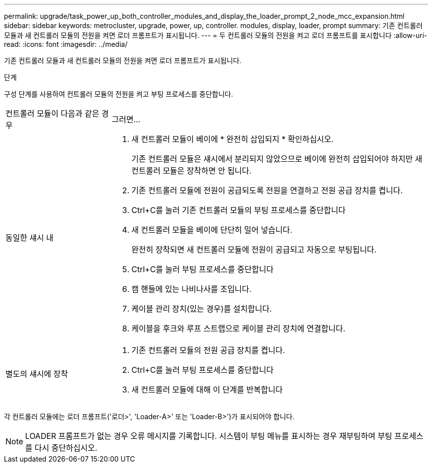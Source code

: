 ---
permalink: upgrade/task_power_up_both_controller_modules_and_display_the_loader_prompt_2_node_mcc_expansion.html 
sidebar: sidebar 
keywords: metrocluster, upgrade, power, up, controller. modules, display, loader, prompt 
summary: 기존 컨트롤러 모듈과 새 컨트롤러 모듈의 전원을 켜면 로더 프롬프트가 표시됩니다. 
---
= 두 컨트롤러 모듈의 전원을 켜고 로더 프롬프트를 표시합니다
:allow-uri-read: 
:icons: font
:imagesdir: ../media/


[role="lead"]
기존 컨트롤러 모듈과 새 컨트롤러 모듈의 전원을 켜면 로더 프롬프트가 표시됩니다.

.단계
구성 단계를 사용하여 컨트롤러 모듈의 전원을 켜고 부팅 프로세스를 중단합니다.

[cols="25,75"]
|===


| 컨트롤러 모듈이 다음과 같은 경우 | 그러면... 


 a| 
동일한 섀시 내
 a| 
. 새 컨트롤러 모듈이 베이에 * 완전히 삽입되지 * 확인하십시오.
+
기존 컨트롤러 모듈은 섀시에서 분리되지 않았으므로 베이에 완전히 삽입되어야 하지만 새 컨트롤러 모듈은 장착하면 안 됩니다.

. 기존 컨트롤러 모듈에 전원이 공급되도록 전원을 연결하고 전원 공급 장치를 켭니다.
. Ctrl+C를 눌러 기존 컨트롤러 모듈의 부팅 프로세스를 중단합니다
. 새 컨트롤러 모듈을 베이에 단단히 밀어 넣습니다.
+
완전히 장착되면 새 컨트롤러 모듈에 전원이 공급되고 자동으로 부팅됩니다.

. Ctrl+C를 눌러 부팅 프로세스를 중단합니다
. 캠 핸들에 있는 나비나사를 조입니다.
. 케이블 관리 장치(있는 경우)를 설치합니다.
. 케이블을 후크와 루프 스트랩으로 케이블 관리 장치에 연결합니다.




 a| 
별도의 섀시에 장착
 a| 
. 기존 컨트롤러 모듈의 전원 공급 장치를 켭니다.
. Ctrl+C를 눌러 부팅 프로세스를 중단합니다
. 새 컨트롤러 모듈에 대해 이 단계를 반복합니다


|===
각 컨트롤러 모듈에는 로더 프롬프트('로더>', 'Loader-A>' 또는 'Loader-B>')가 표시되어야 합니다.


NOTE: LOADER 프롬프트가 없는 경우 오류 메시지를 기록합니다. 시스템이 부팅 메뉴를 표시하는 경우 재부팅하여 부팅 프로세스를 다시 중단하십시오.
